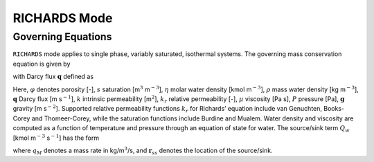 .. _mode-richards:

RICHARDS Mode
-------------

Governing Equations
~~~~~~~~~~~~~~~~~~~

``RICHARDS`` mode applies to single phase, variably saturated, isothermal
systems. The governing mass conservation equation is given by

.. math::
   :label: mass-conv-richards

   \frac{{{\partial}}}{{{\partial}}t}\left(\varphi s\eta\right) + {\boldsymbol{\nabla}}\cdot\left(\eta{\boldsymbol{q}}\right) = Q_w,

with Darcy flux :math:`{\boldsymbol{q}}` defined as

.. math::
   :label: darcy-richards

   {\boldsymbol{q}} = -\frac{kk_r(s)}{\mu} {\boldsymbol{\nabla}}\left(P-\rho gz\right).

Here, 
:math:`\varphi` denotes porosity [-], 
:math:`s` saturation [m\ :math:`^3`  m\ :math:`^{-3}`], 
:math:`\eta` molar water density [kmol m\ :math:`^{-3}`], 
:math:`\rho` mass water density [kg m\ :math:`^{-3}`], 
:math:`{\boldsymbol{q}}` Darcy flux [m s\ :math:`^{-1}`], 
:math:`k` intrinsic permeability [m\ :math:`^2`],
:math:`k_r` relative permeability [-], 
:math:`\mu` viscosity [Pa s],
:math:`P` pressure [Pa], 
:math:`{\boldsymbol{g}}` gravity [m s\ :math:`^{-2}`].
Supported
relative permeability functions :math:`k_r` for Richards’ equation
include van Genuchten, Books-Corey and Thomeer-Corey, while the
saturation functions include Burdine and Mualem. Water density and
viscosity are computed as a function of temperature and pressure through
an equation of state for water. The source/sink term :math:`Q_w` [kmol
m\ :math:`^{-3}` s\ :math:`^{-1}`] has the form

.. math::
   :label: source-sink-richards

   Q_w = \frac{q_M}{W_w} \delta({\boldsymbol{r}}-{\boldsymbol{r}}_{ss}),

where :math:`q_M` denotes a mass rate in kg/m\ :math:`^{3}`/s, and
:math:`{\boldsymbol{r}}_{ss}` denotes the location of the source/sink.

